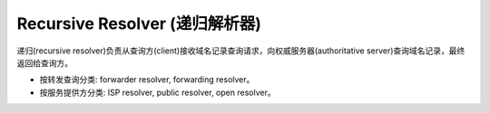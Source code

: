 Recursive Resolver (递归解析器)
================================


递归(recursive resolver)负责从查询方(client)接收域名记录查询请求，向权威服务器(authoritative server)查询域名记录，最终返回给查询方。

- 按转发查询分类: forwarder resolver, forwarding resolver。

- 按服务提供方分类: ISP resolver, public resolver, open resolver。

